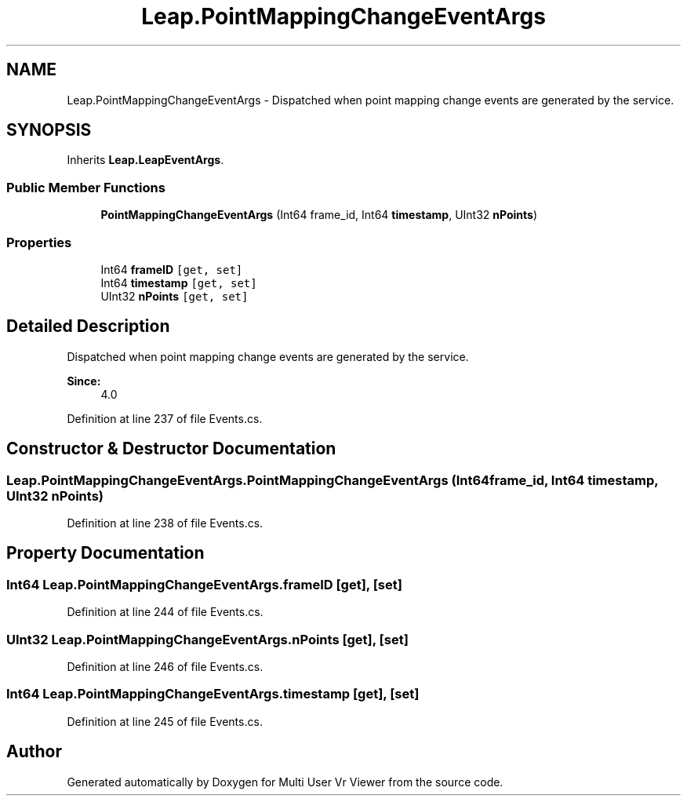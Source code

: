 .TH "Leap.PointMappingChangeEventArgs" 3 "Sat Jul 20 2019" "Version https://github.com/Saurabhbagh/Multi-User-VR-Viewer--10th-July/" "Multi User Vr Viewer" \" -*- nroff -*-
.ad l
.nh
.SH NAME
Leap.PointMappingChangeEventArgs \- Dispatched when point mapping change events are generated by the service\&.  

.SH SYNOPSIS
.br
.PP
.PP
Inherits \fBLeap\&.LeapEventArgs\fP\&.
.SS "Public Member Functions"

.in +1c
.ti -1c
.RI "\fBPointMappingChangeEventArgs\fP (Int64 frame_id, Int64 \fBtimestamp\fP, UInt32 \fBnPoints\fP)"
.br
.in -1c
.SS "Properties"

.in +1c
.ti -1c
.RI "Int64 \fBframeID\fP\fC [get, set]\fP"
.br
.ti -1c
.RI "Int64 \fBtimestamp\fP\fC [get, set]\fP"
.br
.ti -1c
.RI "UInt32 \fBnPoints\fP\fC [get, set]\fP"
.br
.in -1c
.SH "Detailed Description"
.PP 
Dispatched when point mapping change events are generated by the service\&. 


.PP
\fBSince:\fP
.RS 4
4\&.0 
.RE
.PP

.PP
Definition at line 237 of file Events\&.cs\&.
.SH "Constructor & Destructor Documentation"
.PP 
.SS "Leap\&.PointMappingChangeEventArgs\&.PointMappingChangeEventArgs (Int64 frame_id, Int64 timestamp, UInt32 nPoints)"

.PP
Definition at line 238 of file Events\&.cs\&.
.SH "Property Documentation"
.PP 
.SS "Int64 Leap\&.PointMappingChangeEventArgs\&.frameID\fC [get]\fP, \fC [set]\fP"

.PP
Definition at line 244 of file Events\&.cs\&.
.SS "UInt32 Leap\&.PointMappingChangeEventArgs\&.nPoints\fC [get]\fP, \fC [set]\fP"

.PP
Definition at line 246 of file Events\&.cs\&.
.SS "Int64 Leap\&.PointMappingChangeEventArgs\&.timestamp\fC [get]\fP, \fC [set]\fP"

.PP
Definition at line 245 of file Events\&.cs\&.

.SH "Author"
.PP 
Generated automatically by Doxygen for Multi User Vr Viewer from the source code\&.
